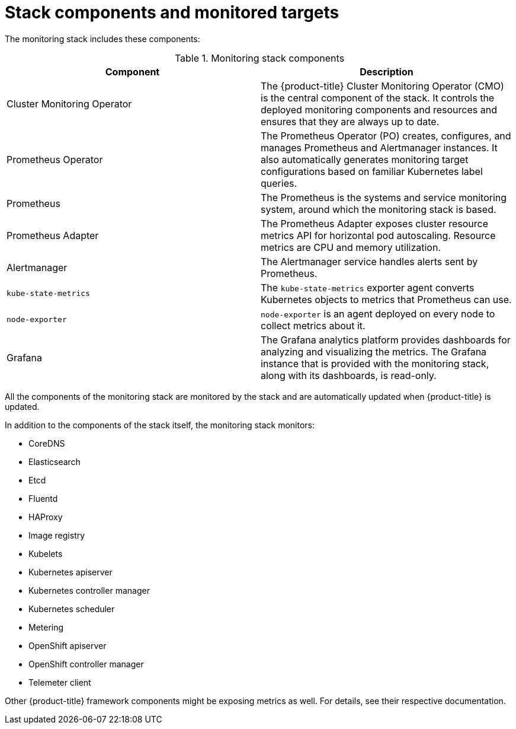 // Module included in the following assemblies:
//
// * monitoring/cluster-monitoring/about-cluster-monitoring.adoc

[id="monitoring-stack-components-and-monitored-targets_{context}"]
= Stack components and monitored targets

The monitoring stack includes these components:

.Monitoring stack components
[options="header"]
|===

|Component|Description

|Cluster Monitoring Operator
|The {product-title} Cluster Monitoring Operator (CMO) is the central component of the stack. It controls the deployed monitoring components and resources and ensures that they are always up to date.

|Prometheus Operator
|The Prometheus Operator (PO) creates, configures, and manages Prometheus and Alertmanager instances. It also automatically generates monitoring target configurations based on familiar Kubernetes label queries.

|Prometheus
|The Prometheus is the systems and service monitoring system, around which the monitoring stack is based.

|Prometheus Adapter
|The Prometheus Adapter exposes cluster resource metrics API for horizontal pod autoscaling. Resource metrics are CPU and memory utilization.

|Alertmanager
|The Alertmanager service handles alerts sent by Prometheus.

|`kube-state-metrics`
|The `kube-state-metrics` exporter agent converts Kubernetes objects to metrics that Prometheus can use.

|`node-exporter`
|`node-exporter` is an agent deployed on every node to collect metrics about it.

|Grafana
|The Grafana analytics platform provides dashboards for analyzing and visualizing the metrics. The Grafana instance that is provided with the monitoring stack, along with its dashboards, is read-only.

|===

All the components of the monitoring stack are monitored by the stack and are automatically updated when {product-title} is updated.

In addition to the components of the stack itself, the monitoring stack monitors:

* CoreDNS
* Elasticsearch
* Etcd
* Fluentd
* HAProxy
* Image registry
* Kubelets
* Kubernetes apiserver
* Kubernetes controller manager
* Kubernetes scheduler
* Metering
* OpenShift apiserver
* OpenShift controller manager
* Telemeter client

Other {product-title} framework components might be exposing metrics as well. For details, see their respective documentation.

